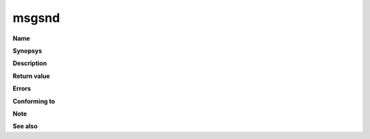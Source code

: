 msgsnd
""""""

**Name**

**Synopsys**

**Description**

**Return value**

**Errors**

**Conforming to**

**Note**

**See also**
